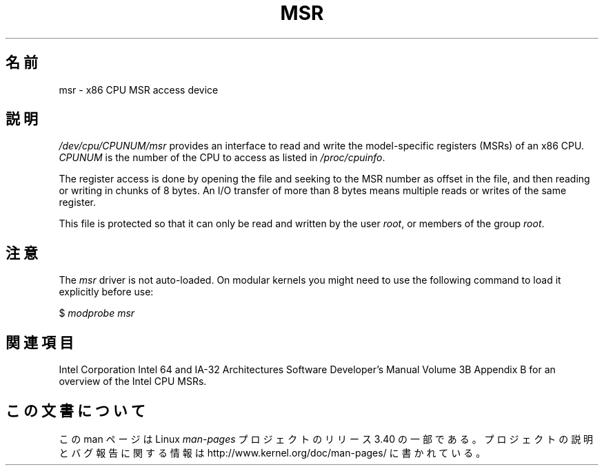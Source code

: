 .\" Copyright (c) 2009 Intel Corporation, Author Andi Kleen
.\" Some sentences copied from comments in arch/x86/kernel/msr.c
.\"
.\" Permission is granted to make and distribute verbatim copies of this
.\" manual provided the copyright notice and this permission notice are
.\" preserved on all copies.
.\"
.\" Permission is granted to copy and distribute modified versions of this
.\" manual under the conditions for verbatim copying, provided that the
.\" entire resulting derived work is distributed under the terms of a
.\" permission notice identical to this one.
.\"
.\" Since the Linux kernel and libraries are constantly changing, this
.\" manual page may be incorrect or out-of-date.  The author(s) assume no
.\" responsibility for errors or omissions, or for damages resulting from
.\" the use of the information contained herein.  The author(s) may not
.\" have taken the same level of care in the production of this manual,
.\" which is licensed free of charge, as they might when working
.\" professionally.
.\"
.\" Formatted or processed versions of this manual, if unaccompanied by
.\" the source, must acknowledge the copyright and authors of this work.
.\"
.\"*******************************************************************
.\"
.\" This file was generated with po4a. Translate the source file.
.\"
.\"*******************************************************************
.TH MSR 4 2009\-03\-31 Linux "Linux Programmer's Manual"
.SH 名前
msr \- x86 CPU MSR access device
.SH 説明
\fI/dev/cpu/CPUNUM/msr\fP provides an interface to read and write the
model\-specific registers (MSRs) of an x86 CPU.  \fICPUNUM\fP is the number of
the CPU to access as listed in \fI/proc/cpuinfo\fP.

The register access is done by opening the file and seeking to the MSR
number as offset in the file, and then reading or writing in chunks of 8
bytes.  An I/O transfer of more than 8 bytes means multiple reads or writes
of the same register.

This file is protected so that it can only be read and written by the user
\fIroot\fP, or members of the group \fIroot\fP.
.SH 注意
The \fImsr\fP driver is not auto\-loaded.  On modular kernels you might need to
use the following command to load it explicitly before use:

    $ \fImodprobe msr\fP
.SH 関連項目
Intel Corporation Intel 64 and IA\-32 Architectures Software Developer's
Manual Volume 3B Appendix B for an overview of the Intel CPU MSRs.
.SH この文書について
この man ページは Linux \fIman\-pages\fP プロジェクトのリリース 3.40 の一部
である。プロジェクトの説明とバグ報告に関する情報は
http://www.kernel.org/doc/man\-pages/ に書かれている。
